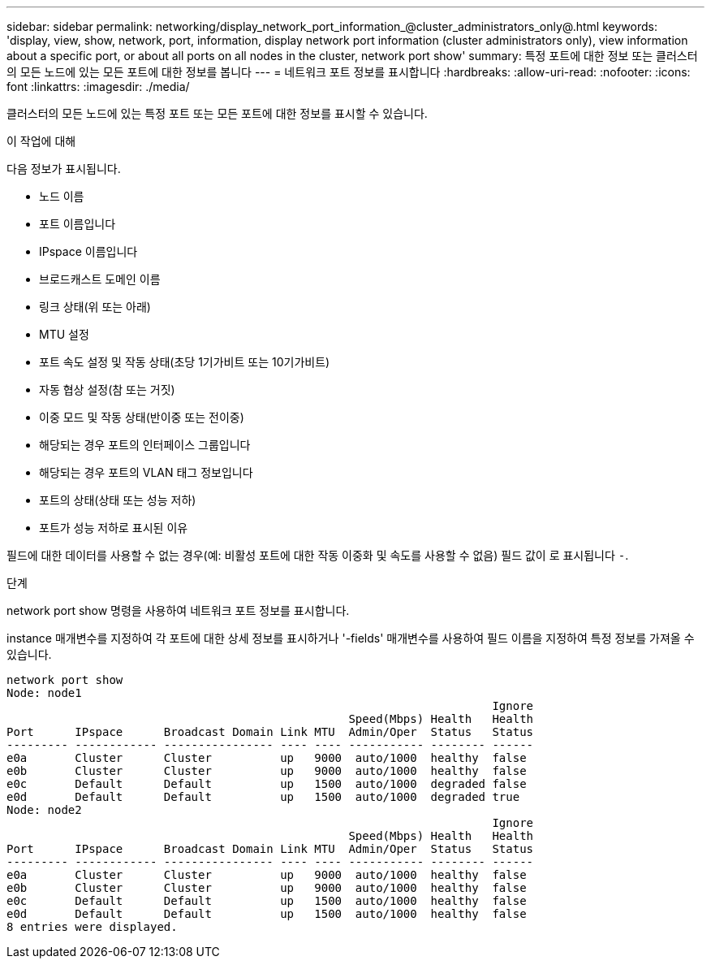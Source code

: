 ---
sidebar: sidebar 
permalink: networking/display_network_port_information_@cluster_administrators_only@.html 
keywords: 'display, view, show, network, port, information, display network port information (cluster administrators only), view information about a specific port, or about all ports on all nodes in the cluster, network port show' 
summary: 특정 포트에 대한 정보 또는 클러스터의 모든 노드에 있는 모든 포트에 대한 정보를 봅니다 
---
= 네트워크 포트 정보를 표시합니다
:hardbreaks:
:allow-uri-read: 
:nofooter: 
:icons: font
:linkattrs: 
:imagesdir: ./media/


[role="lead"]
클러스터의 모든 노드에 있는 특정 포트 또는 모든 포트에 대한 정보를 표시할 수 있습니다.

.이 작업에 대해
다음 정보가 표시됩니다.

* 노드 이름
* 포트 이름입니다
* IPspace 이름입니다
* 브로드캐스트 도메인 이름
* 링크 상태(위 또는 아래)
* MTU 설정
* 포트 속도 설정 및 작동 상태(초당 1기가비트 또는 10기가비트)
* 자동 협상 설정(참 또는 거짓)
* 이중 모드 및 작동 상태(반이중 또는 전이중)
* 해당되는 경우 포트의 인터페이스 그룹입니다
* 해당되는 경우 포트의 VLAN 태그 정보입니다
* 포트의 상태(상태 또는 성능 저하)
* 포트가 성능 저하로 표시된 이유


필드에 대한 데이터를 사용할 수 없는 경우(예: 비활성 포트에 대한 작동 이중화 및 속도를 사용할 수 없음) 필드 값이 로 표시됩니다 `-`.

.단계
network port show 명령을 사용하여 네트워크 포트 정보를 표시합니다.

instance 매개변수를 지정하여 각 포트에 대한 상세 정보를 표시하거나 '-fields' 매개변수를 사용하여 필드 이름을 지정하여 특정 정보를 가져올 수 있습니다.

....
network port show
Node: node1
                                                                       Ignore
                                                  Speed(Mbps) Health   Health
Port      IPspace      Broadcast Domain Link MTU  Admin/Oper  Status   Status
--------- ------------ ---------------- ---- ---- ----------- -------- ------
e0a       Cluster      Cluster          up   9000  auto/1000  healthy  false
e0b       Cluster      Cluster          up   9000  auto/1000  healthy  false
e0c       Default      Default          up   1500  auto/1000  degraded false
e0d       Default      Default          up   1500  auto/1000  degraded true
Node: node2
                                                                       Ignore
                                                  Speed(Mbps) Health   Health
Port      IPspace      Broadcast Domain Link MTU  Admin/Oper  Status   Status
--------- ------------ ---------------- ---- ---- ----------- -------- ------
e0a       Cluster      Cluster          up   9000  auto/1000  healthy  false
e0b       Cluster      Cluster          up   9000  auto/1000  healthy  false
e0c       Default      Default          up   1500  auto/1000  healthy  false
e0d       Default      Default          up   1500  auto/1000  healthy  false
8 entries were displayed.
....